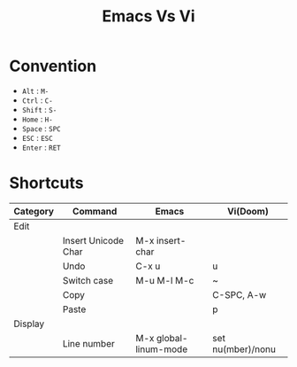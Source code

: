 #+title: Emacs Vs Vi

* Convention
- =Alt= : =M-=
- =Ctrl= : =C-=
- =Shift= : =S-=
- =Home= : =H-=
- =Space= : =SPC=
- =ESC= : =ESC=
- =Enter= : =RET=

* Shortcuts
| Category |  Command              | Emacs                    | Vi(Doom)          |
|----------+-----------------------+--------------------------+-------------------|
| Edit     |                       |                          |                   |
|          | Insert Unicode Char   | M-x insert-char          |                   |
|          | Undo                  | C-x u                    | u                 |
|          | Switch case           | M-u M-l M-c              | ~                 |
|          | Copy                  |                          | C-SPC, A-w        |
|          | Paste                 |                          | p                 |
| Display  |                       |                          |                   |
|          | Line number           | M-x global-linum-mode    | set nu(mber)/nonu |
